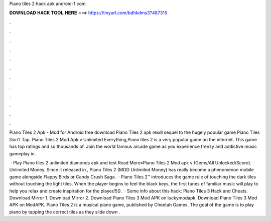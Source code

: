 Piano tiles 2 hack apk android-1.com



𝐃𝐎𝐖𝐍𝐋𝐎𝐀𝐃 𝐇𝐀𝐂𝐊 𝐓𝐎𝐎𝐋 𝐇𝐄𝐑𝐄 ===> https://tinyurl.com/bdhkdms3?487315



.



.



.



.



.



.



.



.



.



.



.



.

Piano Tiles 2 Apk - Mod for Android free download Piano Tiles 2 apk rexdl sequel to the hugely popular game Piano Tiles Don't Tap. Piano Tiles 2 Mod Apk v Unlimited Everything,Piano tiles 2 is a very popular game on the internet. This game has top ratings and so thousands of. Join the world famous arcade game as you experience frenzy and addictive music gameplay in.

 · Play Piano tiles 2 unlimited diamonds apk and test Read More»Piano Tiles 2 Mod apk v (Gems/All Unlocked/Score). Unlimited Money. Since it released in , Piano Tiles 2 (MOD Unlimited Money) has really become a phenomenon mobile game alongside Flappy Birds or Candy Crush Saga.  · Piano Tiles 2™ introduces the game rule of touching the dark tiles without touching the light tiles. When the player begins to feel the black keys, the first tunes of familiar music will play to help you relax and create inspiration for the player/5().  · Some info about this hack: Piano Tiles 3 Hack and Cheats. Download Mirror 1. Download Mirror 2. Download Piano Tiles 3 Mod APK on luckymodapk. Download Piano Tiles 3 Mod APK on ModAPK. Piano Tiles 2 is a musical piano game, published by Cheetah Games. The goal of the game is to play piano by tapping the correct tiles as they slide down .
